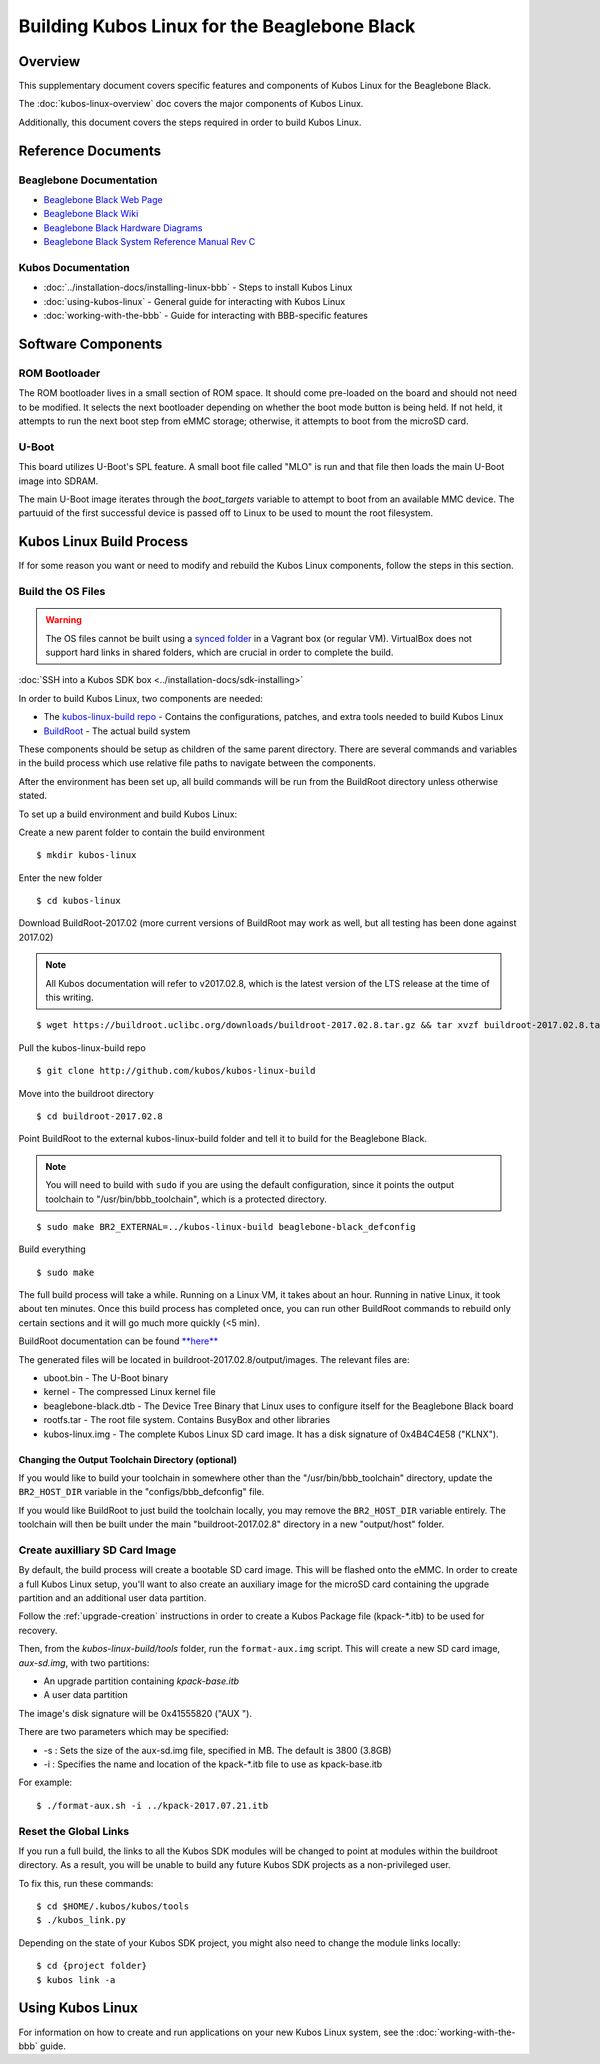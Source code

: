 Building Kubos Linux for the Beaglebone Black
=============================================

Overview
--------

This supplementary document covers specific features and components of Kubos Linux for the Beaglebone Black.

The :doc:`kubos-linux-overview` doc covers the major components of Kubos Linux.

Additionally, this document covers the steps required in order to build Kubos Linux.

Reference Documents
-------------------

Beaglebone Documentation
~~~~~~~~~~~~~~~~~~~~~~~~

- `Beaglebone Black Web Page <https://beagleboard.org/black>`__
- `Beaglebone Black Wiki <http://elinux.org/Beagleboard:BeagleBoneBlack>`__
- `Beaglebone Black Hardware Diagrams <http://beagleboard.org/Support/bone101/#hardware>`__
- `Beaglebone Black System Reference Manual Rev C <http://static6.arrow.com/aropdfconversion/8fff89aa85f5c451318cbdee2facd9c9fac36872/bbb_srm.pdf>`__

Kubos Documentation
~~~~~~~~~~~~~~~~~~~

-  :doc:`../installation-docs/installing-linux-bbb` - Steps to install Kubos Linux
-  :doc:`using-kubos-linux` - General guide for interacting with Kubos Linux
-  :doc:`working-with-the-bbb` - Guide for interacting with BBB-specific features

Software Components
-------------------

ROM Bootloader
~~~~~~~~~~~~~~

The ROM bootloader lives in a small section of ROM space. It should come
pre-loaded on the board and should not need to be modified. It selects the
next bootloader depending on whether the boot mode button is being held.
If not held, it attempts to run the next boot step from eMMC storage; 
otherwise, it attempts to boot from the microSD card.

U-Boot
~~~~~~
This board utilizes U-Boot's SPL feature. A small boot file called "MLO" is
run and that file then loads the main U-Boot image into SDRAM.

The main U-Boot image iterates through the `boot_targets` variable to attempt 
to boot from an available MMC device. The partuuid of the first successful
device is passed off to Linux to be used to mount the root filesystem. 

Kubos Linux Build Process
-------------------------

If for some reason you want or need to modify and rebuild the Kubos Linux components, follow
the steps in this section.

.. _build-os-bbb:

Build the OS Files
~~~~~~~~~~~~~~~~~~

.. warning::

    The OS files cannot be built using a `synced folder <https://www.vagrantup.com/docs/synced-folders/>`__ in a Vagrant box (or regular VM).
    VirtualBox does not support hard links in shared folders, which are crucial in order to complete
    the build.
    
:doc:`SSH into a Kubos SDK box <../installation-docs/sdk-installing>`

In order to build Kubos Linux, two components are needed:

- The `kubos-linux-build repo <https://github.com/kubos/kubos-linux-build>`__ - Contains the configurations, patches, and extra tools needed to build Kubos Linux
- `BuildRoot <https://buildroot.org/>`__ - The actual build system

These components should be setup as children of the same parent directory. 
There are several commands and variables in the build process which use relative file paths to navigate between the components.

After the environment has been set up, all build commands will be run from the BuildRoot directory unless otherwise stated.

To set up a build environment and build Kubos Linux:

Create a new parent folder to contain the build environment

::

    $ mkdir kubos-linux

Enter the new folder

::

    $ cd kubos-linux

Download BuildRoot-2017.02 (more current versions of BuildRoot may work as well,
but all testing has been done against 2017.02)

.. note:: All Kubos documentation will refer to v2017.02.8, which is the latest version of the LTS release at the time of this writing.

::

    $ wget https://buildroot.uclibc.org/downloads/buildroot-2017.02.8.tar.gz && tar xvzf buildroot-2017.02.8.tar.gz && rm buildroot-2017.02.8.tar.gz

Pull the kubos-linux-build repo

::

    $ git clone http://github.com/kubos/kubos-linux-build

Move into the buildroot directory

::

    $ cd buildroot-2017.02.8

Point BuildRoot to the external kubos-linux-build folder and tell it to build
for the Beaglebone Black.

.. note::

    You will need to build with ``sudo`` if you are using the default 
    configuration, since it points the output toolchain to "/usr/bin/bbb_toolchain",
    which is a protected directory.

::

    $ sudo make BR2_EXTERNAL=../kubos-linux-build beaglebone-black_defconfig

Build everything

::

    $ sudo make

The full build process will take a while. Running on a Linux VM, it takes about
an hour. Running in native Linux, it took about ten minutes. Once this build
process has completed once, you can run other BuildRoot commands to rebuild
only certain sections and it will go much more quickly (<5 min).

BuildRoot documentation can be found
`**here** <https://buildroot.org/docs.html>`__

The generated files will be located in buildroot-2017.02.8/output/images.
The relevant files are:

-  uboot.bin - The U-Boot binary
-  kernel - The compressed Linux kernel file
-  beaglebone-black.dtb - The Device Tree Binary that Linux uses to configure itself
   for the Beaglebone Black board
-  rootfs.tar - The root file system. Contains BusyBox and other libraries
-  kubos-linux.img - The complete Kubos Linux SD card image. It has a disk
   signature of 0x4B4C4E58 ("KLNX").

Changing the Output Toolchain Directory (optional)
^^^^^^^^^^^^^^^^^^^^^^^^^^^^^^^^^^^^^^^^^^^^^^^^^^

If you would like to build your toolchain in somewhere other than the
"/usr/bin/bbb_toolchain" directory, update the ``BR2_HOST_DIR`` variable in the
"configs/bbb_defconfig" file.

If you would like BuildRoot to just build the toolchain locally, you may remove
the ``BR2_HOST_DIR`` variable entirely. The toolchain will then be built under the
main "buildroot-2017.02.8" directory in a new "output/host" folder.

Create auxilliary SD Card Image
~~~~~~~~~~~~~~~~~~~~~~~~~~~~~~~

By default, the build process will create a bootable SD card image. This will be flashed
onto the eMMC. In order to create a full Kubos Linux setup, you'll want to also create
an auxiliary image for the microSD card containing the upgrade partition and an additional
user data partition.

Follow the :ref:`upgrade-creation` instructions in order to create a Kubos Package file
(kpack-\*.itb) to be used for recovery.

Then, from the `kubos-linux-build/tools` folder, run the ``format-aux.img`` script. 
This will create a new SD card image, `aux-sd.img`, with two partitions:

- An upgrade partition containing `kpack-base.itb`
- A user data partition

The image's disk signature will be 0x41555820 ("AUX ").

There are two parameters which may be specified:

-  -s : Sets the size of the aux-sd.img file, specified in MB. The default is 3800 (3.8GB)
-  -i : Specifies the name and location of the kpack-\*.itb file to use as kpack-base.itb

For example:

::

    $ ./format-aux.sh -i ../kpack-2017.07.21.itb

Reset the Global Links
~~~~~~~~~~~~~~~~~~~~~~

If you run a full build, the links to all the Kubos SDK modules will be changed to
point at modules within the buildroot directory. As a result, you will be unable
to build any future Kubos SDK projects as a non-privileged user.

To fix this, run these commands:

::

    $ cd $HOME/.kubos/kubos/tools
    $ ./kubos_link.py
    
Depending on the state of your Kubos SDK project, you might also need to change the
module links locally:

::

    $ cd {project folder}
    $ kubos link -a

Using Kubos Linux
-----------------

For information on how to create and run applications on your new Kubos Linux system, see the
:doc:`working-with-the-bbb` guide.
